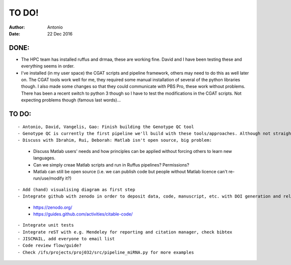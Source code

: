 ############
TO DO!
############

:Author: Antonio 
:Date: 22 Dec 2016


DONE:
#####
- The HPC team has installed ruffus and drmaa, these are working fine. David and I have been testing these and everything seems in order. 
- I've installed (in my user space) the CGAT scripts and pipeline framework, others may need to do this as well later on. The CGAT tools work well for me, they required some manual installation of several of the python libraries though. I also made some changes so that they could communicate with PBS Pro, these work without problems. There has been a recent switch to python 3 though so I have to test the modifications in the CGAT scripts. Not expecting problems though (famous last words)...

TO DO:
######

.. todo::
::

- Antonio, David, Vangelis, Gao: Finish building the Genotype QC tool
- Genotype QC is currently the first pipeline we'll build with these tools/approaches. Although not straightforward it'll essentially simply follow CGAT and Ruffus' workflow and tools. 
- Discuss with Ibrahim, Rui, Deborah: Matlab isn't open source, big problem: 
	+ Discuss Matlab users' needs and how principles can be applied without forcing others to learn new languages. 
	+ Can we simply creae Matlab scripts and run in Ruffus pipelines? Permissions?
	+ Matlab can still be open source (i.e. we can publish code but people without Matlab licence can't re-run/use/modify it?)

.. todo::
::

- Add (hand) visualising diagram as first step
- Integrate github with zenodo in order to deposit data, code, manuscript, etc. with DOI generation and release freeze for software citation?
	+ https://zenodo.org/
	+ https://guides.github.com/activities/citable-code/

.. todo::
::

- Integrate unit tests
- Integrate reST with e.g. Mendeley for reporting and citation manager, check bibtex
- JISCMAIL, add everyone to email list
- Code review flow/guide?
- Check /ifs/projects/proj032/src/pipeline_miRNA.py for more examples
